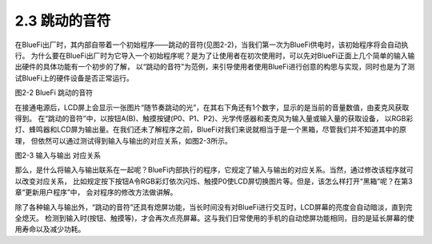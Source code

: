 ====================
2.3 跳动的音符
====================

在BlueFi出厂时，其内部自带着一个初始程序——跳动的音符(见图2-2)，当我们第一次为BlueFi供电时，该初始程序将会自动执行。
为什么要在BlueFi出厂时为它导入一个初始程序呢？是为了让使用者在初次使用时，可以先对BlueFi正面上几个简单的输入输出硬件的具体功能有一个初步的了解，
以“跳动的音符”为范例，来引导使用者使用BlueFi进行创意的构思与实现，同时也是为了测试BlueFi上的硬件设备是否正常运行。

.. image:: ../_static/images/c2/跳动的音符.png
  :scale: 30%
  :align: center

图2-2  BlueFi 跳动的音符

在接通电源后，LCD屏上会显示一张图片“随节奏跳动的光”，在其右下角还有1个数字，显示的是当前的音量数值，由麦克风获取得到。
在“跳动的音符”中，以按钮A(B)、触摸按键(P0、P1、P2)、光学传感器和麦克风为输入量或输入量的获取设备，
以RGB彩灯、蜂鸣器和LCD屏为输出量。在我们还未了解程序之前，BlueFi对我们来说就相当于是一个黑箱，尽管我们并不知道其中的原理，
但依然可以通过测试得到输入与输出的对应关系，如图2-3所示。

.. image:: ../_static/images/c2/输入与输出的对应关系.png
  :scale: 60%
  :align: center

图2-3  输入与输出 对应关系

那么，是什么将输入与输出联系在一起呢？BlueFi内部执行的程序，它规定了输入与输出的对应关系。当然，通过修改该程序就可以改变对应关系，
比如规定按下按钮A令RGB彩灯依次闪烁、触摸P0使LCD屏切换图片等。但是，该怎么样打开“黑箱”呢？在第3章“更新用户程序”中，
会对程序的修改方法做讲解。

除了各种输入与输出外，“跳动的音符”还具有熄屏功能，当长时间没有对BlueFi进行交互时，LCD屏幕的亮度会自动暗淡，直到完全熄灭。
检测到输入时(按钮、触摸等)，才会再次点亮屏幕。这与我们日常使用的手机的自动熄屏功能相同，目的是延长屏幕的使用寿命以及减少功耗。
